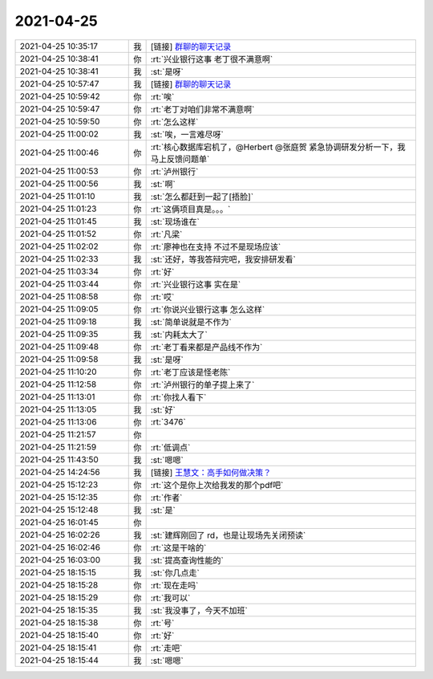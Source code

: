 2021-04-25
-------------

.. list-table::
   :widths: 25, 1, 60

   * - 2021-04-25 10:35:17
     - 我
     - [链接] `群聊的聊天记录 <https://support.weixin.qq.com/cgi-bin/mmsupport-bin/readtemplate?t=page/favorite_record__w_unsupport>`_
   * - 2021-04-25 10:38:41
     - 你
     - :rt:`兴业银行这事 老丁很不满意啊`
   * - 2021-04-25 10:38:41
     - 我
     - :st:`是呀`
   * - 2021-04-25 10:57:47
     - 我
     - [链接] `群聊的聊天记录 <https://support.weixin.qq.com/cgi-bin/mmsupport-bin/readtemplate?t=page/favorite_record__w_unsupport>`_
   * - 2021-04-25 10:59:42
     - 你
     - :rt:`唉`
   * - 2021-04-25 10:59:47
     - 你
     - :rt:`老丁对咱们非常不满意啊`
   * - 2021-04-25 10:59:50
     - 你
     - :rt:`怎么这样`
   * - 2021-04-25 11:00:02
     - 我
     - :st:`唉，一言难尽呀`
   * - 2021-04-25 11:00:46
     - 你
     - :rt:`核心数据库宕机了，@Herbert @张庭贺 紧急协调研发分析一下，我马上反馈问题单`
   * - 2021-04-25 11:00:53
     - 你
     - :rt:`泸州银行`
   * - 2021-04-25 11:00:56
     - 我
     - :st:`啊`
   * - 2021-04-25 11:01:10
     - 我
     - :st:`怎么都赶到一起了[捂脸]`
   * - 2021-04-25 11:01:23
     - 你
     - :rt:`这俩项目真是。。。`
   * - 2021-04-25 11:01:45
     - 我
     - :st:`现场谁在`
   * - 2021-04-25 11:01:52
     - 你
     - :rt:`凡梁`
   * - 2021-04-25 11:02:02
     - 你
     - :rt:`廖神也在支持 不过不是现场应该`
   * - 2021-04-25 11:02:33
     - 我
     - :st:`还好，等我答辩完吧，我安排研发看`
   * - 2021-04-25 11:03:34
     - 你
     - :rt:`好`
   * - 2021-04-25 11:03:44
     - 你
     - :rt:`兴业银行这事 实在是`
   * - 2021-04-25 11:08:58
     - 你
     - :rt:`哎`
   * - 2021-04-25 11:09:05
     - 你
     - :rt:`你说兴业银行这事 怎么这样`
   * - 2021-04-25 11:09:18
     - 我
     - :st:`简单说就是不作为`
   * - 2021-04-25 11:09:35
     - 我
     - :st:`内耗太大了`
   * - 2021-04-25 11:09:48
     - 你
     - :rt:`老丁看来都是产品线不作为`
   * - 2021-04-25 11:09:58
     - 我
     - :st:`是呀`
   * - 2021-04-25 11:10:20
     - 你
     - :rt:`老丁应该是怪老陈`
   * - 2021-04-25 11:12:58
     - 你
     - :rt:`泸州银行的单子提上来了`
   * - 2021-04-25 11:13:01
     - 你
     - :rt:`你找人看下`
   * - 2021-04-25 11:13:05
     - 我
     - :st:`好`
   * - 2021-04-25 11:13:06
     - 你
     - :rt:`3476`
   * - 2021-04-25 11:21:57
     - 你
     - .. image:: /images/382000.jpg
          :width: 100px
   * - 2021-04-25 11:21:59
     - 你
     - :rt:`低调点`
   * - 2021-04-25 11:43:50
     - 我
     - :st:`嗯嗯`
   * - 2021-04-25 14:24:56
     - 我
     - [链接] `王慧文：高手如何做决策？ <http://mp.weixin.qq.com/s?__biz=MzAwODY3MjA3Ng==&mid=2653208259&idx=1&sn=d2f1c9bb713292dcbb54e387a4881c3f&chksm=80bb58e0b7ccd1f65d40243354112c9d3d6ee26395b46113d17d9df42bf3d47a3335d679382b&mpshare=1&scene=1&srcid=0425KkJMshqys4D1zQVQwX7k&sharer_sharetime=1619331606738&sharer_shareid=62fb900a1833e90e9d89107e4699d25e#rd>`_
   * - 2021-04-25 15:12:23
     - 你
     - :rt:`这个是你上次给我发的那个pdf吧`
   * - 2021-04-25 15:12:35
     - 你
     - :rt:`作者`
   * - 2021-04-25 15:12:48
     - 我
     - :st:`是`
   * - 2021-04-25 16:01:45
     - 你
     - .. image:: /images/382007.jpg
          :width: 100px
   * - 2021-04-25 16:02:26
     - 我
     - :st:`建辉刚回了 rd，也是让现场先关闭预读`
   * - 2021-04-25 16:02:46
     - 你
     - :rt:`这是干啥的`
   * - 2021-04-25 16:03:00
     - 我
     - :st:`提高查询性能的`
   * - 2021-04-25 18:15:15
     - 我
     - :st:`你几点走`
   * - 2021-04-25 18:15:28
     - 你
     - :rt:`现在走吗`
   * - 2021-04-25 18:15:29
     - 你
     - :rt:`我可以`
   * - 2021-04-25 18:15:35
     - 我
     - :st:`我没事了，今天不加班`
   * - 2021-04-25 18:15:38
     - 你
     - :rt:`号`
   * - 2021-04-25 18:15:40
     - 你
     - :rt:`好`
   * - 2021-04-25 18:15:41
     - 你
     - :rt:`走吧`
   * - 2021-04-25 18:15:44
     - 我
     - :st:`嗯嗯`
